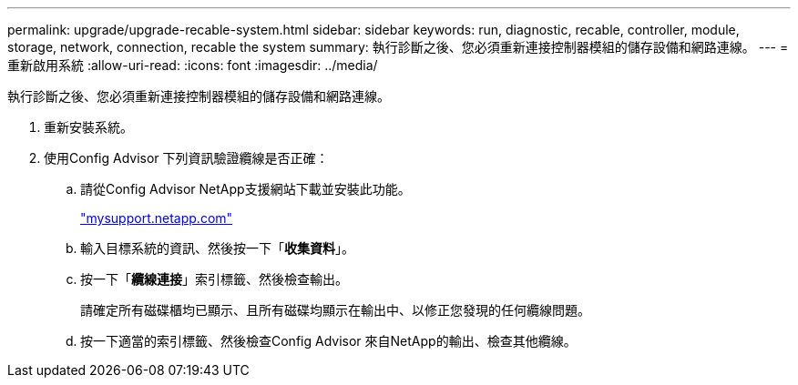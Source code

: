 ---
permalink: upgrade/upgrade-recable-system.html 
sidebar: sidebar 
keywords: run, diagnostic, recable, controller, module, storage, network, connection, recable the system 
summary: 執行診斷之後、您必須重新連接控制器模組的儲存設備和網路連線。 
---
= 重新啟用系統
:allow-uri-read: 
:icons: font
:imagesdir: ../media/


[role="lead"]
執行診斷之後、您必須重新連接控制器模組的儲存設備和網路連線。

. 重新安裝系統。
. 使用Config Advisor 下列資訊驗證纜線是否正確：
+
.. 請從Config Advisor NetApp支援網站下載並安裝此功能。
+
http://mysupport.netapp.com/["mysupport.netapp.com"]

.. 輸入目標系統的資訊、然後按一下「*收集資料*」。
.. 按一下「*纜線連接*」索引標籤、然後檢查輸出。
+
請確定所有磁碟櫃均已顯示、且所有磁碟均顯示在輸出中、以修正您發現的任何纜線問題。

.. 按一下適當的索引標籤、然後檢查Config Advisor 來自NetApp的輸出、檢查其他纜線。



